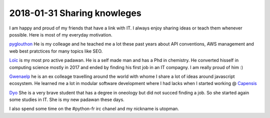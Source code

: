 2018-01-31 Sharing knowleges
----------------------------


.. image:: ../_static/social-share.png
    :align: center
    :alt: big picture of my tech buddies

I am happy and proud of my friends that have a link with IT. I always enjoy sharing ideas or teach them whenever possible. Here is most of my everyday motivation.

`pyglouthon <https://github.com/SBillion>`_ He is my colleage and he teached me a lot these past years about API conventions, AWS management and web best pratctices for many topics like SEO.

`Loïc <https://loicparent.fr>`_ is my most pro active padawan. He is a self made man and has a Phd in chemistry. He converted hisself in computing science mostly in 2017 and ended by finding his first job in an IT compagny. I am really proud of him :)

`Gwenaelp <https://gwenaelp.github.io>`_ he is an ex colleage travelling around the world with whome I share a lot of ideas around javascript ecosystem. He learned me a lot in modular software development where I had lacks when I started working @ `Capensis <https://capensis.fr>`_

`Dyo <#>`_ She is a very brave student that has a degree in oneology but did not succed finding a job. So she started again some studies in IT. She is my new padawan these days.

I also spend some time on the #python-fr irc chanel and my nickname is utopman.
